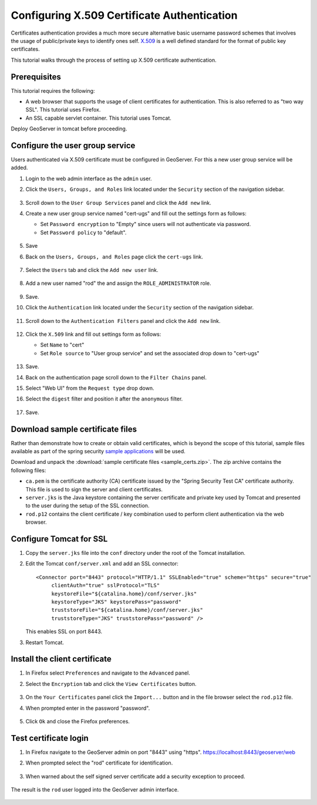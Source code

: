.. _sec_tutorials_cert:

Configuring X.509 Certificate Authentication
============================================

Certificates authentication provides a much more secure alternative basic username 
password schemes that involves the usage of public/private keys to identify
ones self. `X.509 <http://en.wikipedia.org/wiki/X.509>`_ is a well defined 
standard for the format of public key certificates. 

This tutorial walks through the process of setting up X.509 certificate 
authentication.

Prerequisites
-------------

This tutorial requires the following:

* A web browser that supports the usage of client certificates for authentication. 
  This is also referred to as "two way SSL". This tutorial uses Firefox.
* An SSL capable servlet container. This tutorial uses Tomcat.

Deploy GeoServer in tomcat before proceeding.

Configure the user group service
--------------------------------

Users authenticated via X.509 certificate must be configured in GeoServer. For this
a new user group service will be added.

#. Login to the web admin interface as the ``admin`` user.
#. Click the ``Users, Groups, and Roles`` link located under the ``Security`` section of
   the navigation sidebar.
   
   .. figure:: images/cert1.jpg
      :align: center
   
#. Scroll down to the ``User Group Services`` panel and click the ``Add new`` link.
#. Create a new user group service named "cert-ugs" and fill out the settings form 
   as follows:
   
   * Set ``Password encryption`` to "Empty" since users will not authenticate via password.
   * Set ``Password policy`` to "default".

   .. figure:: images/cert2.jpg
      :align: center

#. Save
#. Back on the ``Users, Groups, and Roles`` page click the ``cert-ugs`` link.

   .. figure:: images/cert3.jpg
      :align: center

#. Select the ``Users`` tab and click the ``Add new user`` link.

   .. figure:: images/cert4.jpg
      :align: center

#. Add a new user named "rod" the and assign the ``ROLE_ADMINISTRATOR`` role.

   .. figure:: images/cert5.jpg
      :align: center

#. Save.

#. Click the ``Authentication`` link located under the ``Security`` section of
   the navigation sidebar.

    .. figure:: images/cert6.jpg
       :align: center

#. Scroll down to the ``Authentication Filters`` panel and click the ``Add new`` link.

    .. figure:: images/cert7.jpg
       :align: center

#. Click the ``X.509`` link and fill out settings form as follows:

   * Set ``Name`` to "cert"
   * Set ``Role source`` to "User group service" and set the associated drop down 
     to "cert-ugs"

   .. figure:: images/cert8.jpg
      :align: center

#. Save.
#. Back on the authentication page scroll down to the ``Filter Chains`` panel. 
#. Select "Web UI" from the ``Request type`` drop down.
#. Select the ``digest`` filter and position it after the ``anonymous`` filter. 

   .. figure:: images/cert9.jpg
      :align: center

#. Save.

Download sample certificate files
---------------------------------

Rather than demonstrate how to create or obtain valid certificates, which is beyond
the scope of this tutorial, sample files available as part of the spring security 
`sample applications <https://github.com/SpringSource/spring-security/tree/master/samples/certificates>`_ 
will be used.

Download and unpack the :download:`sample certificate files <sample_certs.zip>`. 
The zip archive contains the following files:

* ``ca.pem`` is the certificate authority (CA) certificate issued by the 
  "Spring Security Test CA" certificate authority. This file is used to
  sign the server and client certificates.
* ``server.jks`` is the Java keystore containing the server certificate and private key
  used by Tomcat and presented to the user during the setup of the SSL connection.
* ``rod.p12`` contains the client certificate / key combination used to perform client
  authentication via the web browser.
     

Configure Tomcat for SSL
------------------------

#. Copy the ``server.jks`` file into the ``conf`` directory under the root of 
   the Tomcat installation.
#. Edit the Tomcat ``conf/server.xml`` and add an SSL connector::

       <Connector port="8443" protocol="HTTP/1.1" SSLEnabled="true" scheme="https" secure="true"
            clientAuth="true" sslProtocol="TLS" 
            keystoreFile="${catalina.home}/conf/server.jks"
            keystoreType="JKS" keystorePass="password"
            truststoreFile="${catalina.home}/conf/server.jks"
            truststoreType="JKS" truststorePass="password" />

   This enables SSL on port 8443.

#. Restart Tomcat.

Install the client certificate
------------------------------

#. In Firefox select ``Preferences`` and navigate to the ``Advanced`` panel.
#. Select the ``Encryption`` tab and click the ``View Certificates`` button.

    .. figure:: images/cert10.jpg
       :align: center

#. On the ``Your Certificates`` panel click the ``Import...`` button and in the 
   file browser select the ``rod.p12`` file.
#. When prompted enter in the password "password".

    .. figure:: images/cert11.jpg
        :align: center

#. Click ``Ok`` and close the Firefox preferences.

Test certificate login
----------------------

#. In Firefox navigate to the GeoServer admin on port "8443" using "https". https://localhost:8443/geoserver/web
#. When prompted select the "rod" certificate for identification.

    .. figure:: images/cert12.jpg
        :align: center

#. When warned about the self signed server certificate add a security exception to proceed.

    .. figure:: images/cert13.jpg
        :align: center

The result is the ``rod`` user logged into the GeoServer admin interface.

    .. figure:: images/cert14.jpg
        :align: center



